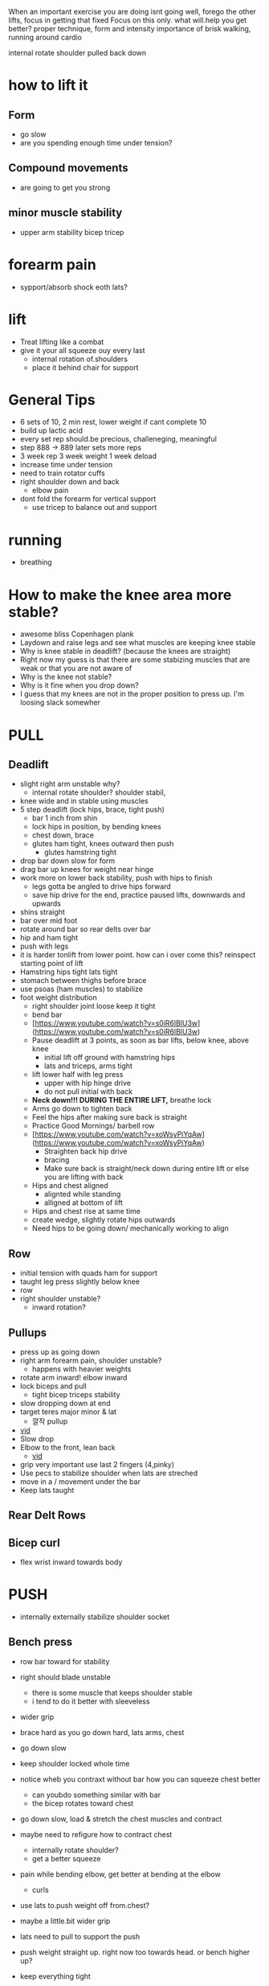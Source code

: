 When an important exercise you are doing isnt going well, forego the other lifts, focus in getting that fixed 
Focus on this only. what will.help you get better? proper technique, form and intensity 
importance of brisk walking, running around cardio

internal rotate shoulder pulled back down
* how to lift it
** Form
+ go slow
+ are you spending enough time under tension?
** Compound movements
+ are going to get you strong
** minor muscle stability
+ upper arm stability bicep tricep

* forearm pain
+ sypport/absorb shock eoth lats?
* lift
+ Treat lifting like a combat
+ give it your all squeeze ouy every last
  + internal rotation of.shoulders
  + place it behind chair for support
* General Tips
+ 6 sets of 10, 2 min rest, lower weight if cant complete 10
+ build up lactic acid
+ every set rep should.be precious, challeneging, meaningful
+ step 888 -> 889 later sets more reps
+ 3 week rep 3 week weight 1 week deload
+ increase time under tension
+ need to train rotator cuffs
+ right shoulder down and back
  + elbow pain
+ dont fold the forearm for vertical support
 + use tricep to balance out and support  


 
 
* running
+ breathing
* How to make the knee area more stable?
    - awesome bliss Copenhagen plank
    - Laydown and raise legs and see what muscles are keeping knee stable
    - Why is knee stable in deadlift? (because the knees are straight)
    - Right now my guess is that there are some stabizing muscles that are weak or that you are not aware of
    - Why is the knee not stable?
    - Why is it fine when you drop down?
    - I guess that my knees are not in the proper position to press up. I'm loosing slack somewher

* PULL
** Deadlift
+ slight right arm unstable why?
  + internal rotate shoulder? shoulder stabil,
+ knee wide and in stable using muscles
+ 5 step deadlift (lock hips, brace, tight push)
  + bar 1 inch from shin
  + lock hips in position, by bending knees
  + chest down, brace
  + glutes ham tight, knees outward then push
    + glutes hamstring tight
+ drop bar down slow for form
+ drag bar up knees for weight near hinge   
+ work more on lower back stability, push with hips to finish
  + legs gotta be angled to drive hips forward
  + save hip drive for the end, practice paused lifts, downwards and upwards

+ shins straight
+ bar over mid foot
+ rotate around bar so rear delts over bar
+ hip and ham tight
+ push with legs
+ it is harder tonlift from lower point. how can i over come this? reinspect starting point of lift
+ Hamstring hips tight lats tight
+ stomach between thighs before brace
+ use psoas (ham muscles) to stabilize
+ foot weight distribution
    - right shoulder joint loose keep it tight
    - bend bar
    - [https://www.youtube.com/watch?v=s0iR6lBlU3w](https://www.youtube.com/watch?v=s0iR6lBlU3w)
    - Pause deadlift at 3 points, as soon as bar lifts, below knee, above knee
      + initial lift off ground with hamstring hips
      + lats and triceps, arms tight
    - lift lower half with leg press
        - upper with hip hinge drive
        - do not pull initial with back
    - **Neck down!!! DURING THE ENTIRE LIFT,** breathe lock
    - Arms go down to tighten back
    - Feel the hips after making sure back is straight
    - Practice Good Mornings/ barbell row
    - [https://www.youtube.com/watch?v=xoWsyPiYqAw](https://www.youtube.com/watch?v=xoWsyPiYqAw)
        - Straighten back hip drive
        - bracing
        - Make sure back is straight/neck down during entire lift or else you are lifting with back
    - Hips and chest aligned
        - alignted while standing
        - alligned at bottom of lift
    - Hips and chest rise at same time
    - create wedge, slightly rotate hips outwards
    - Need hips to be going down/ mechanically working to align
** Row
+ initial tension with quads ham for support
+ taught leg press slightly below knee
+ row
+ right shoulder unstable?
  + inward rotation?
  
** Pullups
+ press up as going down
+ right arm forearm pain, shoulder unstable?
  + happens with heavier weights
+ rotate arm inward! elbow inward
+ lock biceps and pull
  + tight bicep triceps stability
+ slow dropping down at end
+ target teres major minor & lat
    * 깔작 pullup
+ [[https://www.youtube.com/watch?v=kPz6ha3-hbg][vid]]
+ Slow drop
+ Elbow to the front, lean back
    + [[https://www.youtube.com/watch?v=kPz6ha3-hbg][vid]]
+ grip very important use last 2 fingers (4,pinky)
+ Use pecs to stabilize shoulder when lats are streched
+ move in a / movement under the bar
+ Keep lats taught
** Rear Delt Rows

** Bicep curl
+ flex wrist inward towards body
* PUSH
+ internally externally stabilize shoulder socket
** Bench press
+ row bar toward for stability
+ right should blade unstable
  + there is some muscle that keeps shoulder stable
  + i tend to do it better with sleeveless
+ wider grip
+ brace hard as you go down hard, lats arms, chest
+ go down slow
+ keep shoulder locked whole time

+ notice wheb you contraxt without bar how you can squeeze chest better
  + can youbdo something similar with bar
  + the bicep rotates toward chest
+ go down slow, load & stretch the chest muscles and contract
+ maybe need to refigure how to contract chest
  + internally rotate shoulder?
  + get a better squeeze
+ pain while bending elbow, get better at bending at the elbow
  + curls
+ use lats to.push weight off from.chest?
+ maybe a little.bit wider grip
+ lats need to pull to support the push
+ push weight straight up. right now too towards head. or bench higher up?
+ keep everything tight
+ shoulder packing
+ curve back
+ weight on index thumb
  + rotate wrist outward
+ move weight slow to feel
+ Pull bar before lifting
+ elbow pain? align bar at nippple level
+ Row/Pull bar towards you
+ tippy toe?
+ wider grip
+ bend bar
** Overhead press
+ lift from delt connect point on arm
- make sure bar is going straight up. not forward
+ right shoulder more stable
+ more about shoulder arm contact shrinking
  + right shoulder shoulder.flare out same as.left?
- Pull shld blades back to form w with arms
- wrist not bent, in straight line
- Make sure pushing with shoulder muscle only
+ hips press forward for lower back support
** Dips

* LEGS
** Squat
+ wider leg than deadlifts
+ keep tensions tight
  + lower back pain keep an eye out
  + i dont feel the power out of the hole
+ keep elvows up and rotated back
  + care dont put weight in arm unracking
  + no weight should be on your arms
+ external rotation feel the muscle
- Hip drive
  + dont fall back too much, maybe thats why the weight isnin your toes
- Squeeze hams
  + when weight is on heel hamstrings need to squeeze more?
+ drop belly/spine in space bewteen legs
+ slow first
+ hip add abductions? role in squating
+ foot distrivution
+ initial unrack tight
+ keep chest down and algin spine and hip
+ lats tight
- drive the hips inside, train this level by level as you go down
+ go down slow
  + i keep running outnof breadth
- 2 exercise, side plank and ankle stretch
- dont look at mirror keep neck spine align
- leg press at bottom (like deadlift)
- [[https://www.youtube.com/shorts/RGb4Di4Dk_k][vid]]
- spread knees and drop your stomach to the hole created there
- [[https://www.youtube.com/watch?v=Rv822dMvKT0][awesomebliss squat vid]]
- Tighten all areas of the legs
- Make sure hip and chest and spine straight
- Brace
- [[https://www.youtube.com/watch?v=6llv0WNK7W8][vid]]
- laydown and raise legs in squat position to find good squad width
- pull the bar down on yourself
- [[https://www.youtube.com/watch?v=IbUqxi4Yjfo][vid]]
- Spread legs out as you lift up to use hip at the end?
- Put weight on heels so you can drive with hip starting from bottom
- Lat pulldown?
- Chest down and put alot of strength on stomach. lock the stomach?
- As your hips move back, move your knees forward b//c hips should be close to centerline
** Leg Curl
** Leg Press
+ something feels off about spine alignment lower back stabiliry


* Warmup
    - Muscle mind connection
    - Make sure sqeeuze at start and end range of motions are good
    - release slowly
    
    Be calm and command your body wherever you are. feel the muscle mind connection.
* isolated
+ reverse fly 15
+ pulldown close

* REFORMS
** supporting muscle groups and restructure
+ the other guy was hitting supoorting muscle groups
+ leg extension etc...
** Sore stronger
+ it has been a while since i felt the muscle get sore and then stronger. how can i make this happen more often


* RDL
+ feel stretch from ground position
+ focus on the hinge
+ how to feel hamstring better
+ flex internal rotation of hips
  + right now exterbal rotation of hips is stronger
+ just push your butt back
+ while keeping tight core
+ trouble going down low on RDL
